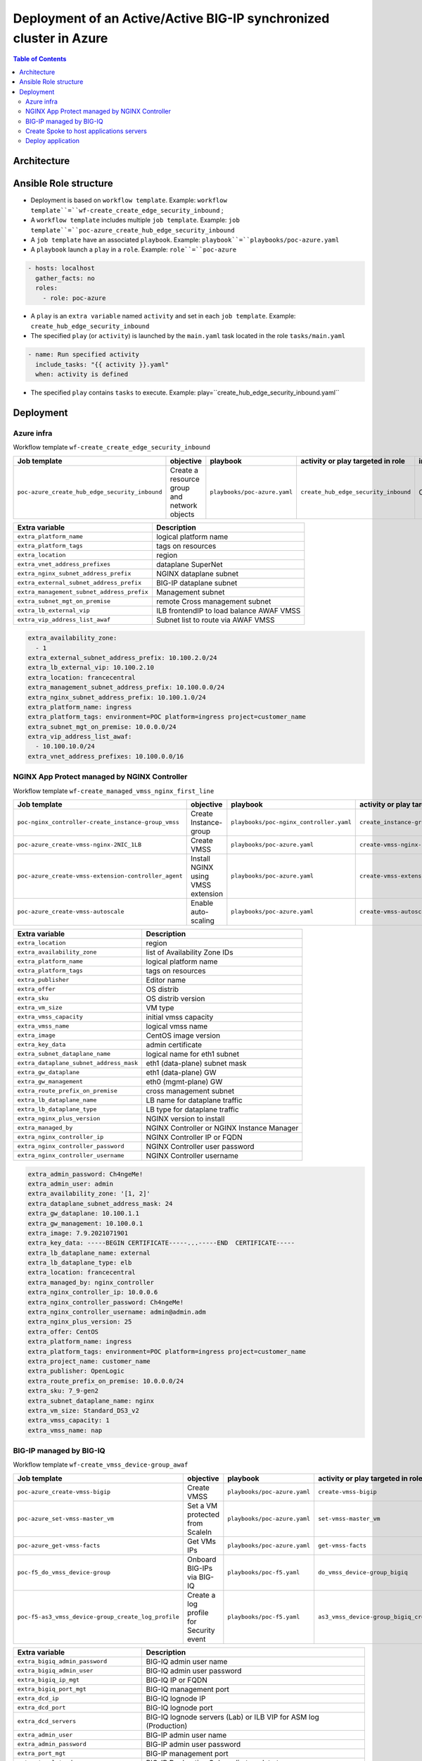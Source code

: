 Deployment of an Active/Active BIG-IP synchronized cluster in Azure
###################################################################
.. contents:: Table of Contents

Architecture
*****************************************

.. image:: ./_pictures/tierII_access_path.png
   :align: center
   :width: 800
   :alt: Access path for TierI applications

.. image:: ./_pictures/tierI_access_path.png
   :align: center
   :width: 800
   :alt: Access path for TierI applications

.. image:: ./_pictures/routing_view.png
   :align: center
   :width: 800
   :alt: Routing view

.. contents:: Contents
    :local:

Ansible Role structure
**************
- Deployment is based on ``workflow template``. Example: ``workflow template``=``wf-create_create_edge_security_inbound`` ;
- A ``workflow template`` includes multiple ``job template``. Example: ``job template``=``poc-azure_create_hub_edge_security_inbound``
- A ``job template`` have an associated ``playbook``. Example: ``playbook``=``playbooks/poc-azure.yaml``
- A ``playbook`` launch a ``play`` in a ``role``. Example: ``role``=``poc-azure``

.. code:: yaml

    - hosts: localhost
      gather_facts: no
      roles:
        - role: poc-azure

- A ``play`` is an ``extra variable`` named ``activity`` and set in each ``job template``. Example: ``create_hub_edge_security_inbound``
- The specified ``play`` (or ``activity``) is launched by the ``main.yaml`` task located in the role ``tasks/main.yaml``

.. code:: yaml

    - name: Run specified activity
      include_tasks: "{{ activity }}.yaml"
      when: activity is defined

- The specified ``play`` contains ``tasks`` to execute. Example: play=``create_hub_edge_security_inbound.yaml``

Deployment
*****************************************

Azure infra
=========================================

Workflow template ``wf-create_create_edge_security_inbound``

=============================================================   =============================================       =============================================   =============================================   =============================================   =============================================
Job template                                                    objective                                           playbook                                        activity or play targeted in role               inventory                                       credential
=============================================================   =============================================       =============================================   =============================================   =============================================   =============================================
``poc-azure_create_hub_edge_security_inbound``                  Create a resource group and network objects         ``playbooks/poc-azure.yaml``                    ``create_hub_edge_security_inbound``            CMP_inv_CloudBuilderf5                          <Service Principal>
=============================================================   =============================================       =============================================   =============================================   =============================================   =============================================

==============================================  =============================================
Extra variable                                  Description
==============================================  =============================================
``extra_platform_name``                         logical platform name
``extra_platform_tags``                         tags on resources
``extra_location``                              region
``extra_vnet_address_prefixes``                 dataplane SuperNet
``extra_nginx_subnet_address_prefix``           NGINX dataplane subnet
``extra_external_subnet_address_prefix``        BIG-IP dataplane subnet
``extra_management_subnet_address_prefix``      Management subnet
``extra_subnet_mgt_on_premise``                 remote Cross management subnet
``extra_lb_external_vip``                       ILB frontendIP to load balance AWAF VMSS
``extra_vip_address_list_awaf``                 Subnet list to route via AWAF VMSS
==============================================  =============================================

.. code-block:: yaml

    extra_availability_zone:
      - 1
    extra_external_subnet_address_prefix: 10.100.2.0/24
    extra_lb_external_vip: 10.100.2.10
    extra_location: francecentral
    extra_management_subnet_address_prefix: 10.100.0.0/24
    extra_nginx_subnet_address_prefix: 10.100.1.0/24
    extra_platform_name: ingress
    extra_platform_tags: environment=POC platform=ingress project=customer_name
    extra_subnet_mgt_on_premise: 10.0.0.0/24
    extra_vip_address_list_awaf:
      - 10.100.10.0/24
    extra_vnet_address_prefixes: 10.100.0.0/16

NGINX App Protect managed by NGINX Controller
=============================================

Workflow template ``wf-create_managed_vmss_nginx_first_line``

=============================================================   =============================================       =============================================   =============================================   =============================================   =============================================
Job template                                                    objective                                           playbook                                        activity or play targeted in role               inventory                                       credential
=============================================================   =============================================       =============================================   =============================================   =============================================   =============================================
``poc-nginx_controller-create_instance-group_vmss``             Create Instance-group                               ``playbooks/poc-nginx_controller.yaml``         ``create_instance-group_vmss``                  localhost
``poc-azure_create-vmss-nginx-2NIC_1LB``                        Create VMSS                                         ``playbooks/poc-azure.yaml``                    ``create-vmss-nginx-2NIC_1LB``                  CMP_inv_CloudBuilderf5                          <Service Principal>
``poc-azure_create-vmss-extension-controller_agent``            Install NGINX using VMSS extension                  ``playbooks/poc-azure.yaml``                    ``create-vmss-extension-controller_agent``      CMP_inv_CloudBuilderf5                          <Service Principal>
``poc-azure_create-vmss-autoscale``                             Enable auto-scaling                                 ``playbooks/poc-azure.yaml``                    ``create-vmss-autoscale``                       CMP_inv_CloudBuilderf5                          <Service Principal>
=============================================================   =============================================       =============================================   =============================================   =============================================   =============================================

==============================================  =============================================
Extra variable                                  Description
==============================================  =============================================
``extra_location``                              region
``extra_availability_zone``                     list of Availability Zone IDs
``extra_platform_name``                         logical platform name
``extra_platform_tags``                         tags on resources
``extra_publisher``                             Editor name
``extra_offer``                                 OS distrib
``extra_sku``                                   OS distrib version
``extra_vm_size``                               VM type
``extra_vmss_capacity``                         initial vmss capacity
``extra_vmss_name``                             logical vmss name
``extra_image``                                 CentOS image version
``extra_key_data``                              admin certificate
``extra_subnet_dataplane_name``                 logical name for eth1 subnet
``extra_dataplane_subnet_address_mask``         eth1 (data-plane) subnet mask
``extra_gw_dataplane``                          eth1 (data-plane) GW
``extra_gw_management``                         eth0 (mgmt-plane) GW
``extra_route_prefix_on_premise``               cross management subnet
``extra_lb_dataplane_name``                     LB name for dataplane traffic
``extra_lb_dataplane_type``                     LB type for dataplane traffic
``extra_nginx_plus_version``                    NGINX version to install
``extra_managed_by``                            NGINX Controller or NGINX Instance Manager
``extra_nginx_controller_ip``                   NGINX Controller IP or FQDN
``extra_nginx_controller_password``             NGINX Controller user password
``extra_nginx_controller_username``             NGINX Controller username
==============================================  =============================================

.. code-block:: yaml

    extra_admin_password: Ch4ngeMe!
    extra_admin_user: admin
    extra_availability_zone: '[1, 2]'
    extra_dataplane_subnet_address_mask: 24
    extra_gw_dataplane: 10.100.1.1
    extra_gw_management: 10.100.0.1
    extra_image: 7.9.2021071901
    extra_key_data: -----BEGIN CERTIFICATE-----...-----END  CERTIFICATE-----
    extra_lb_dataplane_name: external
    extra_lb_dataplane_type: elb
    extra_location: francecentral
    extra_managed_by: nginx_controller
    extra_nginx_controller_ip: 10.0.0.6
    extra_nginx_controller_password: Ch4ngeMe!
    extra_nginx_controller_username: admin@admin.adm
    extra_nginx_plus_version: 25
    extra_offer: CentOS
    extra_platform_name: ingress
    extra_platform_tags: environment=POC platform=ingress project=customer_name
    extra_project_name: customer_name
    extra_publisher: OpenLogic
    extra_route_prefix_on_premise: 10.0.0.0/24
    extra_sku: 7_9-gen2
    extra_subnet_dataplane_name: nginx
    extra_vm_size: Standard_DS3_v2
    extra_vmss_capacity: 1
    extra_vmss_name: nap


BIG-IP managed by BIG-IQ
=============================================

Workflow template ``wf-create_vmss_device-group_awaf``

=============================================================   =============================================       =============================================   =============================================   =============================================   =============================================
Job template                                                    objective                                           playbook                                        activity or play targeted in role               inventory                                       credential
=============================================================   =============================================       =============================================   =============================================   =============================================   =============================================
``poc-azure_create-vmss-bigip``                                 Create VMSS                                         ``playbooks/poc-azure.yaml``                    ``create-vmss-bigip``                           CMP_inv_CloudBuilderf5                          <Service Principal>
``poc-azure_set-vmss-master_vm``                                Set a VM protected from ScaleIn                     ``playbooks/poc-azure.yaml``                    ``set-vmss-master_vm``                          CMP_inv_CloudBuilderf5                          <Service Principal>
``poc-azure_get-vmss-facts``                                    Get VMs IPs                                         ``playbooks/poc-azure.yaml``                    ``get-vmss-facts``                              CMP_inv_CloudBuilderf5                          <Service Principal>
``poc-f5_do_vmss_device-group``                                 Onboard BIG-IPs via BIG-IQ                          ``playbooks/poc-f5.yaml``                       ``do_vmss_device-group_bigiq``                  localhost
``poc-f5-as3_vmss_device-group_create_log_profile``             Create a log profile for Security event             ``playbooks/poc-f5.yaml``                       ``as3_vmss_device-group_bigiq_create_config``   localhost
=============================================================   =============================================       =============================================   =============================================   =============================================   =============================================

==============================================  ========================================================================
Extra variable                                  Description
==============================================  ========================================================================
``extra_bigiq_admin_password``                  BIG-IQ admin user name
``extra_bigiq_admin_user``                      BIG-IQ admin user password
``extra_bigiq_ip_mgt``                          BIG-IQ IP or FQDN
``extra_bigiq_port_mgt``                        BIG-IQ management port
``extra_dcd_ip``                                BIG-IQ lognode IP
``extra_dcd_port``                              BIG-IQ lognode port
``extra_dcd_servers``                           BIG-IQ lognode servers (Lab) or ILB VIP for ASM log (Production)
``extra_admin_user``                            BIG-IP admin user name
``extra_admin_password``                        BIG-IP admin user password
``extra_port_mgt``                              BIG-IP management port
``extra_template_do``                           BIG-IP Declarative Onboardig template to use
``extra_as3_template``                          BIG-IP Application Service template to deploy
``extra_platform_name``                         logical platform_name
``extra_platform_tags``                         resource tags to apply
``extra_project_name``                          logical project_name
``extra_location``                              Azure region
``extra_vmss_capacity``                         initial vmss_capacity
``extra_vmss_name``                             logical vmss_name
``extra_vm_size``                               VM type
``extra_availability_zone``                     availability zones
``extra_key_data``                              BIG-IP admin CRT
``extra_offer``                                 BIG-IP offer (BYOL)
``extra_sku``                                   BIG-IP version
``extra_elb_management_name``                   ELB for outbound connection (package download, live update, Shape...)
``extra_subnet_dataplane_name``                 logical name for eth1 subnet
``extra_dataplane_subnet_address_mask``         eth1 subnet mask
``extra_gw_dataplane``                          eth1 GW
``extra_gw_management``                         eth0 GW
``extra_route_prefix_on_premise``               cross management subnet
``extra_lb_dataplane_name``                     LB name for dataplane traffic
``extra_lb_dataplane_type``                     LB type for dataplane traffic
==============================================  ========================================================================

.. code-block:: yaml

    extra_admin_password: Ch4ngeMe!
    extra_admin_user: admin
    extra_as3_template: as3_security_logging.jinja2
    extra_availability_zone: '[1, 2]'
    extra_bigiq_admin_password: Ch4ngeMe!
    extra_bigiq_admin_user: adminUser
    extra_bigiq_device_discovery_state: present
    extra_bigiq_ip_mgt: 1.1.1.1
    extra_bigiq_port_mgt: 443
    extra_dataplane_subnet_address_mask: 24
    extra_dcd_ip: 10.0.0.5
    extra_dcd_port: 8514
    extra_dcd_servers: '[{''address'': ''10.0.0.5'', ''port'': ''8514''}]'
    extra_elb_management_name: outbound-management-vmss-awaf
    extra_gw_dataplane: 10.100.2.1
    extra_gw_management: 10.100.0.1
    extra_key_data: -----BEGIN CERTIFICATE-----...-----END  CERTIFICATE-----
    extra_lb_dataplane_name: external
    extra_lb_dataplane_type: ilb
    extra_location: francecentral
    extra_offer: f5-big-ip-byol
    extra_platform_name: ingress
    extra_platform_tags: environment=POC platform=ingress project=customer_name
    extra_port_mgt: 443
    extra_project_name: customer_name
    extra_route_prefix_on_premise: 10.0.0.0/24
    extra_sku: f5-big-all-1slot-byol
    extra_subnet_dataplane_name: external
    extra_template_do: do-vmss-standalone-2nic-awaf-BIGIQ.json
    extra_vm_size: Standard_DS3_v2
    extra_vmss_capacity: 2
    extra_vmss_name: bigipwaf

Create Spoke to host applications servers
=============================================

=============================================================   ================================================       =============================================   =============================================   =============================================   =============================================
Job template                                                    objective                                              playbook                                        activity or play targeted in role               inventory                                       credential
=============================================================   ================================================       =============================================   =============================================   =============================================   =============================================
``create-spoke-infra``                                          Create infra                                           ``playbooks/poc-azure.yaml``                    ``create_vmss_app``                             CMP_inv_CloudBuilderf5                          <Service Principal>
=============================================================   ================================================       =============================================   =============================================   =============================================   =============================================

==============================================  ========================================================================
Extra variable                                  Description
==============================================  ========================================================================
``extra_vnet_address_prefixes``                 SuperNet
``extra_management_subnet_address_prefix``      Management Plane of App servers
``extra_backbone_subnet_address_prefix``        Interconnection with a dedicated F5 Volterra Gateway
``extra_zone_subnet_address_prefix``            Data Plane of App servers
``extra_zone_name``                             Data Plane Security Zone name
``extra_hub_name``                              remote vNet peering
``extra_platform_name``                         logical platform_name
``extra_platform_tags``                         resource tags to apply
``extra_project_name``                          logical project_name
``extra_location``                              Azure region
``extra_subnet_mgt_on_premise``                 remote Cross Management subnet
==============================================  ========================================================================

.. code-block:: yaml

    extra_backbone_subnet_address_prefix: 10.11.3.0/24
    extra_hub_name: ingress
    extra_location: francecentral
    extra_management_subnet_address_prefix: 10.11.0.0/24
    extra_platform_name: app1
    extra_platform_tags: environment=POC platform=app1 project=customer_name
    extra_subnet_mgt_on_premise: 10.0.0.0/24
    extra_vnet_address_prefixes: 10.11.0.0/16
    extra_zone_name: app
    extra_zone_subnet_address_prefix: 10.11.1.0/24

Deploy application
=============================================

Workflow template ``wf-create-app_inbound_nginx_controller_letsencrypt``

=============================================================   ================================================       =============================================   =============================================   =============================================   =============================================
Job template                                                    objective                                              playbook                                        activity or play targeted in role               inventory                                       credential
=============================================================   ================================================       =============================================   =============================================   =============================================   =============================================
``poc-azure_create_vmss_app``                                   Create VMSS Application Arcadia                        ``playbooks/poc-azure.yaml``                    ``create_vmss_app``                             CMP_inv_CloudBuilderf5                          <Service Principal>
``poc-letsencrypt-get_certificate``                             Create an ACME challenge                               ``playbooks/poc-letsencrypt.yaml``              ``get_certificate``                             localhost
``poc-nginx_controller-create_gw_app_component_vmss_north``     Create an Application Service on NGINX                 ``playbooks/poc-nginx_controller.yaml``         ``create_gw_app_component_vmss_north``          localhost
``poc-azure_get-vmss-facts``                                    Get BIG-IP VMs IPs                                     ``playbooks/poc-azure.yaml``                    ``get-vmss-facts``                              CMP_inv_CloudBuilderf5                          <Service Principal>
``poc-f5-create_as3_app_inbound_awaf_device-group``             Create an Application Service on BIG-IP                ``playbooks/poc-f5.yaml``                       ``as3_vmss_device-group_bigiq_create``          localhost
``poc-letsencrypt-assert_crt``                                  Check if certificate is issued from LetsEncrypt        ``playbooks/poc-letsencrypt.yaml``              ``assert_crt``                                  localhost
``poc-nginx_controller-create_component_acme_challenge``        Publish ACME challenge                                 ``playbooks/poc-nginx_controller.yaml``         ``create_component_acme_challenge``             localhost
``poc-letsencrypt-get_certificate_bis``                         Validate ACME challenge then fetch certificate         ``playbooks/poc-letsencrypt.yaml``              ``get_certificate``                             localhost
``poc-nginx_controller-update_certificate``                     Update certificate                                     ``playbooks/poc-nginx_controller.yaml``         ``update_certificate``                          localhost
=============================================================   ================================================       =============================================   =============================================   =============================================   =============================================

==============================================  ========================================================================
Extra variable                                  Description
==============================================  ========================================================================
``extra_app``                                   NGINX Controller: Application Service input
``extra_waf_policy``                            BIG-IP: Source of Truth location of WAF policy
``extra_template``                              BIG-IP: Application Service template to use
``extra_app_backend``                           VM extension script used to deploy Application

==============================================  ========================================================================

.. code-block:: yaml

    extra_app:
      components:
        - name: north
          type: adc
          uri: /
          template: component_adc.json
          waf_policy: https://raw.githubusercontent.com/nergalex/f5-nap-policies/master/policy/arcadia.json
          workloads:
            - 'http://10.100.10.1'
      domain: f5cloudbuilder.dev
      environment: PROD
      monitor_uri: /
      name: app1
      vip_subnet_awaf:
        - 10.100.10.1
    extra_app_backend: arcadia_1nic_bootstrapping.jinja2
    extra_app_vm_size: Standard_B2s
    extra_bigip_target_admin_password: Ch4ngeMe!
    extra_bigip_target_admin_user: admin
    extra_bigip_target_port_mgt: 443
    extra_bigiq_admin_password: Ch4ngeMe!
    extra_bigiq_admin_user: admin
    extra_bigiq_ip_mgt: 1.1.1.1
    extra_bigiq_port_mgt: 443
    extra_compression: 'False'
    extra_hub_platform_name: ingress
    extra_hub_vmss_name: bigipwaf
    extra_key_data: -----BEGIN CERTIFICATE-----...-----END  CERTIFICATE-----
    extra_location: francecentral
    extra_log_profile: /Common/Shared/asm_log_bigiq
    extra_nginx_controller_ip: 2.2.2.2
    extra_nginx_controller_password: Ch4ngeMe!
    extra_nginx_controller_username: admin_user@admin.mgt
    extra_platform_name: ingress
    extra_platform_tags: environment=POC project=customer_name
    extra_project: customer_name
    extra_project_name: customer_name
    extra_spokeplatform_name: app1
    extra_template: as3_vmss_bigiq-http_waf.json
    extra_vlans: '[''/Common/external'']'
    extra_vmss_capacity: 2
    extra_vmss_name: app1
    extra_vmss_name_nginx_first_line: nap
    extra_vmss_name_nginx_second_line: nginxapigw
    extra_waf_policy: https://raw.githubusercontent.com/nergalex/f5-awaf-policies/master/policy/API_security_template.xml
    extra_zone_name: app



